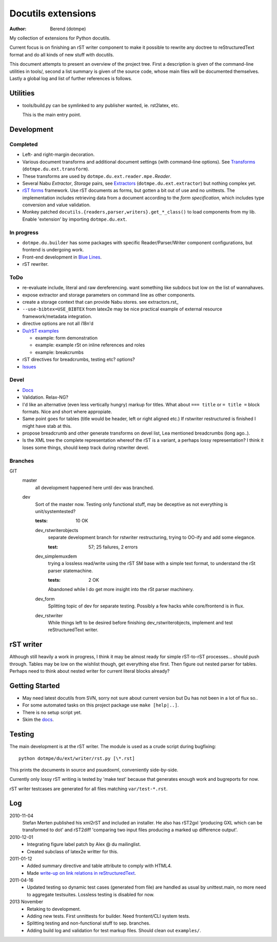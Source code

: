 Docutils extensions
===================
:author: Berend (dotmpe)

My collection of extensions for Python docutils.

Current focus is on finishing an rST writer component to make it possible to
rewrite any doctree to reStructuredText format and do all kinds of new stuff
with docutils.

This document attempts to present an overview of the project tree.
First a description is given of the command-line utilities in tools/,
second a list summary is given of the source code, whose main files will be
documented themselves. Lastly a global log and list of further references is
follows.

Utilities
---------
- tools/build.py can be symlinked to any publisher wanted, ie. rst2latex, etc.  

  This is the main entry point. 

Development
-----------

Completed
'''''''''
- Left- and right-margin decoration.
- Various document transforms and additional document settings (with
  command-line options). See `Transforms`_ (``dotmpe.du.ext.transform``).
- These transforms are used by ``dotmpe.du.ext.reader.mpe.``\ `Reader`.
- Several Nabu `Extractor`, `Storage` pairs, see `Extractors`_ (``dotmpe.du.ext.extractor``) but nothing complex yet.
- `rST forms`_ framework.
  Use rST documents as forms, but gotten a bit out of use and no unittests.
  The implementation includes retrieving data from a document according to the
  `form specification`, which includes type conversion and value validation.
- Monkey patched ``docutils.{readers,parser,writers}.get_*_class()`` to load
  components from my lib. Enable 'extension' by importing ``dotmpe.du.ext``.

In progress
'''''''''''
- ``dotmpe.du.builder`` has some packages with specific Reader/Parser/Writer
  component configurations, but frontend is undergoing work.
- Front-end development in `Blue Lines`_.
- rST rewriter.  

ToDo
''''
-  re-evaluate include, literal and raw dereferencing.
   want something like subdocs but low on the list of wannahaves.
-  expose extractor and storage parameters on command line as other
   components.
-  create a storage context that can provide Nabu stores. see extractors.rst_
-  ``--use-bibtex=USE_BIBTEX`` from latex2e may be nice practical example of 
   external resource framework/metadata integration.
-  directive options are not all i18n'd
- `Du/rST examples`_

  -  example: form demonstration
  -  example: example rSt on inline references and roles
  -  example: breakcrumbs

-  rST directives for breadcrumbs, testing etc? options?
- `Issues`_

Devel
''''''''''
- `Docs`_
-  Validation. Relax-NG?
-  I'd like an alternative (even less vertically hungry) markup for titles.
   What about ``=== title`` or ``= title =`` block formats. Nice and short
   where appropiate.
-  Same point goes for tables (title would be header, left or right aligned etc.)
   If rstwriter restructured is finished I might have stab at this.
-  propose breadcrumb and other generate transforms on devel list,
   Lea mentioned breadcrumbs (long ago..).
-  Is the XML tree the complete representation whereof the rST is a variant,
   a perhaps lossy representation? I think it loses some things, should keep
   track during rstwriter devel.

Branches
''''''''
GIT
  master
    all development happened here until dev was branched.
  dev
    Sort of the master now. Testing only functional stuff, may be deceptive as
    not everything is unit/systemtested?

    :tests: 10 OK

    dev_rstwriterobjects
      separate development branch for rstwriter restructuring, 
      trying to OO-ify and add some elegance.

      :test: 57; 25 failures, 2 errors

    dev_simplemuxdem
      trying a lossless read/write using the rST SM base with a 
      simple text format, to understand the rSt parser statemachine.

      :tests: 2 OK

      Abandoned while I do get more insight into the rSt parser
      machinery.

    dev_form
      Splitting topic of dev for separate testing. Possibly a few hacks while
      core/frontend is in flux.

    dev_rstwriter
      While things left to be desired before finishing dev_rstwriterobjects,
      implement and test reStructuredText writer.


rST writer
----------
Although still heavily a work in progress, I think it may be almost ready for
simple rST-to-rST processes... should push through.
Tables may be low on the wishlist though, get everything else first.
Then figure out nested parser for tables. Perhaps need to think about nested
writer for current literal blocks already?

Getting Started
---------------
- May need latest docutils from SVN, sorry not sure about current version
  but Du has not been in a lot of flux so..
- For some automated tasks on this project package use ``make [help|..]``.
- There is no setup script yet.
- Skim the `docs`_.

Testing
-------
The main development is at the rST writer. The module is used as a crude 
script during bugfixing::

  python dotmpe/du/ext/writer/rst.py [\*.rst]

This prints the documents in source and psuedoxml, conveniently side-by-side.

Currently only lossy rST writing is tested by 'make test' because
that generates enough work and bugreports for now.

rST writer testcases are generated for all files matching ``var/test-*.rst``.

Log
-----
2010-11-04
  Stefan Merten published his xml2rST and included an installer.
  He also has rST2gxl 'producing GXL which can be transformed to dot'
  and rST2diff 'comparing two input files producing a marked up difference
  output'.

2010-12-01
  - Integrating figure label patch by Alex @ du mailinglist.
  - Created subclass of latex2e writter for this.

2011-01-12
  - Added summary directive and table attribute to comply with HTML4.
  - Made `write-up on link relations in reStructuredText`__.

2011-04-16
  - Updated testing so dynamic test cases (generated from file) are handled as
    usual by unittest.main, no more need to aggregate testsuites.
    Lossless testing is disabled for now.

2013 November
  - Retaking to development. 
  - Adding new tests. First unnittests for builder. 
    Need frontent/CLI system tests.
  - Splitting testing and non-functional stuff to sep. branches.
  - Adding build log and validation for test markup files.
    Should clean out ``examples/``.

.. __: doc/links.rst
.. _Issues: Issues.rst
.. _rST forms: `docs`_
.. _Transforms: doc/transforms.rst
.. _Extractors: doc/extractors.rst
.. _Blue Lines: http://blue-lines.appspot.com/
.. _docs: doc/main.rst
.. _Du/rST examples: examples/main.rst



